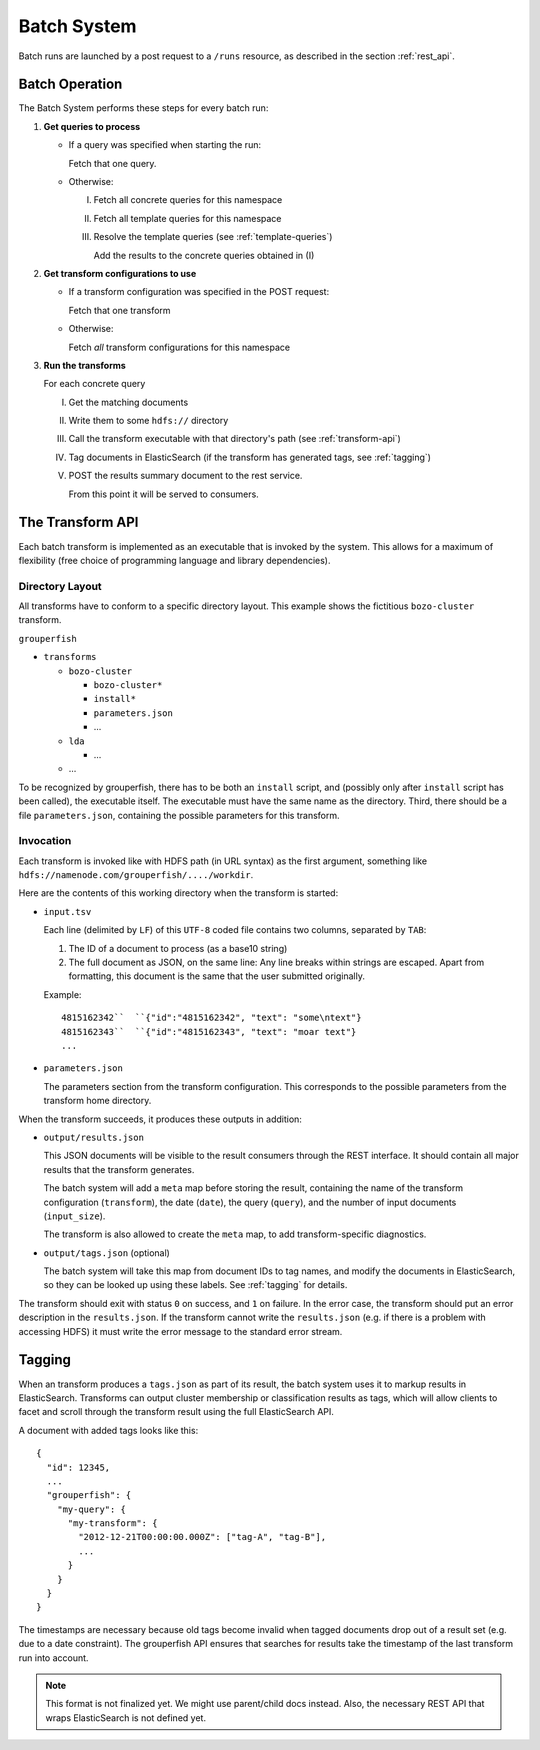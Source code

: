 .. _batch_system:

============
Batch System
============

Batch runs are launched by a post request to a ``/runs`` resource, as
described in the section :ref:`rest_api`.


Batch Operation
---------------

The Batch System performs these steps for every batch run:

1. **Get queries to process**

   * If a query was specified when starting the run:

     Fetch that one query.

   * Otherwise:

     I.   Fetch all concrete queries for this namespace

     II.  Fetch all template queries for this namespace

     III. Resolve the template queries (see :ref:`template-queries`)

          Add the results to the concrete queries obtained in (I)


2. **Get transform configurations to use**

   * If a transform configuration was specified in the POST request:

     Fetch that one transform

   * Otherwise:

     Fetch *all* transform configurations for this namespace


3. **Run the transforms**

   For each concrete query

   I.   Get the matching documents

   II.  Write them to some ``hdfs://`` directory

   III. Call the transform executable with that directory's path
        (see :ref:`transform-api`)

   IV.  Tag documents in ElasticSearch
        (if the transform has generated tags, see :ref:`tagging`)

   V.   POST the results summary document to the rest service.

        From this point it will be served to consumers.


.. _transform-api:

The Transform API
-----------------

Each batch transform is implemented as an executable that is invoked by the
system. This allows for a maximum of flexibility (free choice of programming
language and library dependencies).

Directory Layout
^^^^^^^^^^^^^^^^

All transforms have to conform to a specific directory layout. This example
shows the fictitious ``bozo-cluster`` transform.

``grouperfish``

* ``transforms``

  * ``bozo-cluster``

    * ``bozo-cluster*``

    * ``install*``

    * ``parameters.json``

    * ...

  * ``lda``

    * ...

  * ...

To be recognized by grouperfish, there has to be both an ``install`` script,
and (possibly only after ``install`` script has been called), the executable
itself. The executable must have the same name as the directory.
Third, there should be a file ``parameters.json``, containing the possible
parameters for this transform.


Invocation
^^^^^^^^^^

Each transform is invoked like with  HDFS path (in URL syntax) as the first
argument, something like ``hdfs://namenode.com/grouperfish/..../workdir``.

Here are the contents of this working directory when the transform is started:

* ``input.tsv``

  Each line (delimited by ``LF``) of this ``UTF-8`` coded file contains two
  columns, separated by ``TAB``:

  1. The ID of a document to process (as a base10 string)

  2. The full document as JSON, on the same line:
     Any line breaks within strings are escaped. Apart from formatting, this
     document is the same that the user submitted originally.

  Example:

  ::

      4815162342``  ``{"id":"4815162342", "text": "some\ntext"}
      4815162343``  ``{"id":"4815162343", "text": "moar text"}
      ...


* ``parameters.json``

  The parameters section from the transform configuration. This corresponds to
  the possible parameters from the transform home directory.


When the transform succeeds, it produces these outputs in addition:

* ``output/results.json``

  This JSON documents will be visible to the result consumers through the REST
  interface. It should contain all major results that the transform generates.

  The batch system will add a ``meta`` map before storing the result,
  containing the name of the transform configuration (``transform``), the date
  (``date``), the query (``query``), and the number of input documents
  (``input_size``).

  The transform is also allowed to create the ``meta`` map, to add
  transform-specific diagnostics.

* ``output/tags.json`` (optional)

  The batch system will take this map from document IDs to tag names, and
  modify the documents in ElasticSearch, so they can be looked up using these
  labels. See :ref:`tagging` for details.

The transform should exit with status ``0`` on success, and ``1`` on failure.
In the error case, the transform should put an error description in the
``results.json``. If the transform cannot write the ``results.json`` (e.g. if
there is a problem with accessing HDFS) it must write the error message to
the standard error stream.


.. _tagging:

Tagging
-------

When an transform produces a ``tags.json`` as part of its result, the batch
system uses it to markup results in ElasticSearch. Transforms can output
cluster membership or classification results as tags, which will allow clients
to facet and scroll through the transform result using the full ElasticSearch
API.

A document with added tags looks like this:

::

    {
      "id": 12345,
      ...
      "grouperfish": {
        "my-query": {
          "my-transform": {
            "2012-12-21T00:00:00.000Z": ["tag-A", "tag-B"],
            ...
          }
        }
      }
    }

The timestamps are necessary because old tags become invalid when tagged
documents drop out of a result set (e.g. due to a date constraint). The
grouperfish API ensures that searches for results take the timestamp of the
last transform run into account.

.. note::
   This format is not finalized yet. We might use parent/child docs instead.
   Also, the necessary REST API that wraps ElasticSearch is not defined yet.
